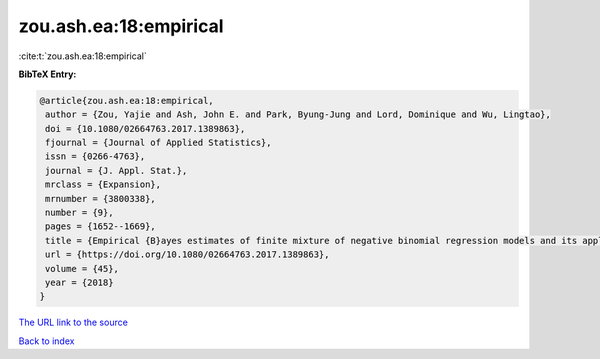zou.ash.ea:18:empirical
=======================

:cite:t:`zou.ash.ea:18:empirical`

**BibTeX Entry:**

.. code-block:: bibtex

   @article{zou.ash.ea:18:empirical,
    author = {Zou, Yajie and Ash, John E. and Park, Byung-Jung and Lord, Dominique and Wu, Lingtao},
    doi = {10.1080/02664763.2017.1389863},
    fjournal = {Journal of Applied Statistics},
    issn = {0266-4763},
    journal = {J. Appl. Stat.},
    mrclass = {Expansion},
    mrnumber = {3800338},
    number = {9},
    pages = {1652--1669},
    title = {Empirical {B}ayes estimates of finite mixture of negative binomial regression models and its application to highway safety},
    url = {https://doi.org/10.1080/02664763.2017.1389863},
    volume = {45},
    year = {2018}
   }
`The URL link to the source <ttps://doi.org/10.1080/02664763.2017.1389863}>`_


`Back to index <../By-Cite-Keys.html>`_
